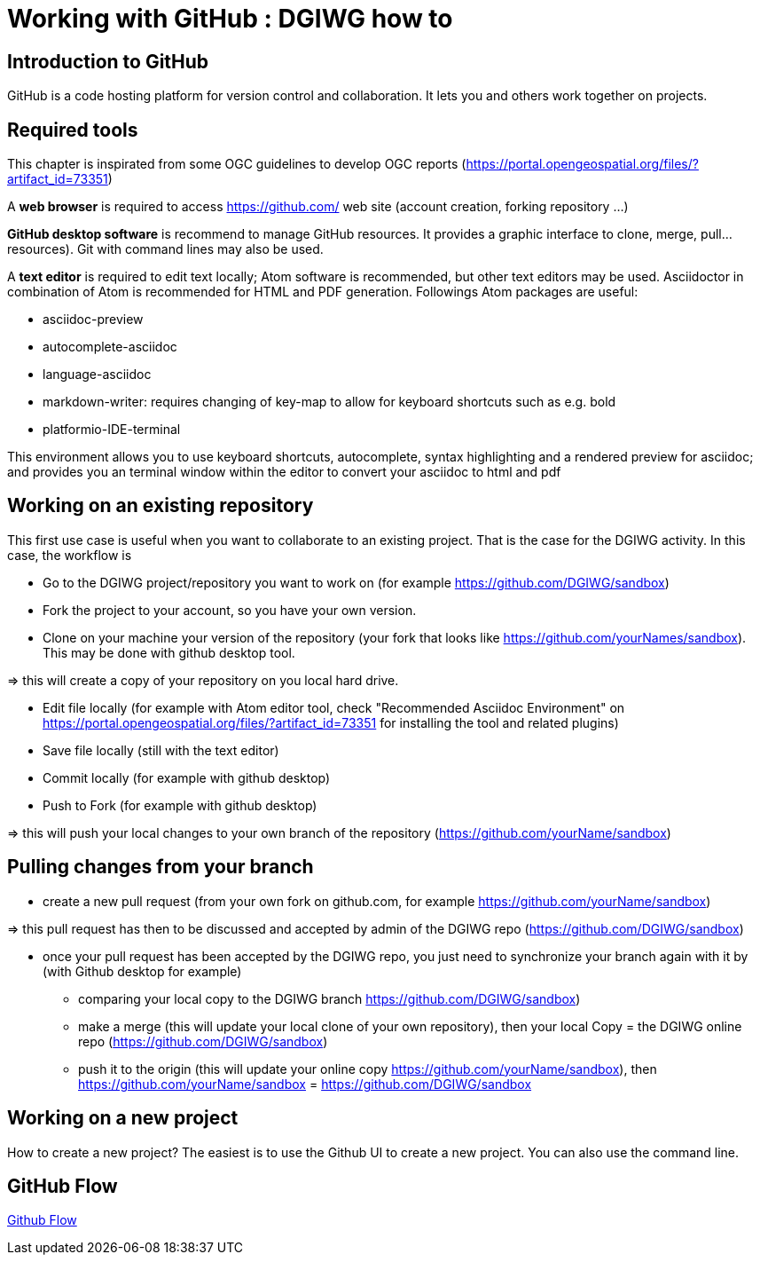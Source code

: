 :caution-caption: :Draft work:

= Working with GitHub : DGIWG how to

== Introduction to GitHub
GitHub is a code hosting platform for version control and collaboration. It lets you and others work together on projects.

== Required tools
This chapter is inspirated from some OGC guidelines to develop OGC reports (https://portal.opengeospatial.org/files/?artifact_id=73351)

A *web browser* is required to access https://github.com/ web site (account creation, forking repository ...)

*GitHub desktop software* is recommend to manage GitHub resources. It provides a graphic interface to clone, merge, pull...resources). Git with command lines may also be used.

A *text editor* is required to edit text locally;  Atom software is recommended, but other text editors may be used. Asciidoctor in combination of Atom is recommended for HTML and PDF generation.
Followings Atom packages are useful:

- asciidoc-preview
- autocomplete-asciidoc
- language-asciidoc
- markdown-writer: requires changing of key-map to allow for keyboard shortcuts such as e.g. bold
- platformio-IDE-terminal

This environment allows you to use keyboard shortcuts, autocomplete, syntax highlighting and a rendered preview for asciidoc; and provides you an terminal window within the editor to convert your asciidoc to html and pdf


== Working on an existing repository
This first use case is useful when you want to collaborate to an existing project. That is the case for the DGIWG activity. In this case, the workflow is

* Go to the DGIWG project/repository you want to work on (for example https://github.com/DGIWG/sandbox)
* Fork the project to your account, so you have your own version.

* Clone on your machine your version of the repository (your fork that looks like https://github.com/yourNames/sandbox). This may be done with github desktop tool.

=> this will create a copy of your repository on you local hard drive.

* Edit file locally (for example with Atom editor tool, check "Recommended Asciidoc Environment" on https://portal.opengeospatial.org/files/?artifact_id=73351 for installing the tool and related plugins)
* Save file locally (still with the text editor)
* Commit locally (for example with github desktop)
* Push to Fork (for example with github desktop)

=> this will push your local changes to your own branch of the repository (https://github.com/yourName/sandbox)


== Pulling changes from your branch
* create a new pull request (from your own fork on github.com, for example https://github.com/yourName/sandbox)

=> this pull request has then to be discussed and accepted by admin of the DGIWG repo (https://github.com/DGIWG/sandbox)

* once your pull request has been accepted by the DGIWG repo, you just need to synchronize your branch again with it by (with Github desktop for example)
  - comparing your local copy to the DGIWG branch https://github.com/DGIWG/sandbox)
  - make a merge (this will update your local clone of your own repository), then your local Copy = the DGIWG online repo (https://github.com/DGIWG/sandbox)
  - push it to the origin (this will update your online copy https://github.com/yourName/sandbox), then https://github.com/yourName/sandbox = https://github.com/DGIWG/sandbox


== Working on a new project
How to create a new project?
The easiest is to use the Github UI to create a new project.
You can also use the command line.

== GitHub Flow
http://1.bp.blogspot.com/-n8gwrM5Bf04/UfosDLuuDUI/AAAAAAAAKwg/2aE3V0NDk-g/s1600/git-and-github-workflow.png[Github Flow]
